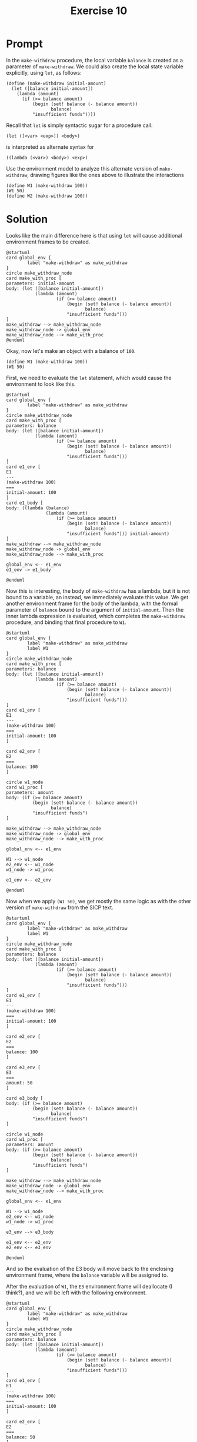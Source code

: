 #+title: Exercise 10
* Prompt
In the ~make-withdraw~ procedure, the local variable ~balance~ is created as a parameter of ~make-withdraw~. We could also create the local state variable explicitly, using ~let~, as follows:
#+begin_src racket :exports code
(define (make-withdraw initial-amount)
  (let ([balance initial-amount])
    (lambda (amount)
      (if (>= balance amount)
          (begin (set! balance (- balance amount))
                 balance)
          "insufficient funds"))))
#+end_src
Recall that ~let~ is simply syntactic sugar for a procedure call:

#+begin_src racket :exports code
(let ([<var> <exp>]) <body>)
#+end_src

is interpreted as alternate syntax for

#+begin_src racket :exports code
((lambda (<var>) <body>) <exp>)
#+end_src

Use the environment model to analyze this alternate version of ~make-withdraw~, drawing figures like the ones above to illustrate the interactions

#+begin_src racket :exports code
(define W1 (make-withdraw 100))
(W1 50)
(define W2 (make-withdraw 100))
#+end_src

* Solution
:PROPERTIES:
:header-args:plantuml: :exports results :results file
:END:

Looks like the main difference here is that using ~let~ will cause additional environment frames to be created.

#+begin_src plantuml :file ./images/3.10-env1.png
@startuml
card global_env {
        label "make-withdraw" as make_withdraw
}
circle make_withdraw_node
card make_with_proc [
parameters: initial-amount
body: (let ([balance initial-amount])
           (lambda (amount)
                   (if (>= balance amount)
                       (begin (set! balance (- balance amount))
                              balance)
                       "insufficient funds")))
]
make_withdraw --> make_withdraw_node
make_withdraw_node -> global_env
make_withdraw_node --> make_with_proc
@enduml
#+end_src

#+RESULTS:
[[file:./images/3.10-env1.png]]

Okay, now let's make an object with a balance of ~100~.

#+begin_src racket :exports code
(define W1 (make-withdraw 100))
(W1 50)
#+end_src

First, we need to evaluate the ~let~ statement, which would cause the environment to look like this.

#+begin_src plantuml :file ./images/3.10-env2.png
@startuml
card global_env {
        label "make-withdraw" as make_withdraw
}
circle make_withdraw_node
card make_with_proc [
parameters: balance
body: (let ([balance initial-amount])
           (lambda (amount)
                   (if (>= balance amount)
                       (begin (set! balance (- balance amount))
                              balance)
                       "insufficient funds")))
]
card e1_env [
E1
---
(make-withdraw 100)
===
initial-amount: 100
]
card e1_body [
body: ((lambda (balance)
               (lambda (amount)
                   (if (>= balance amount)
                       (begin (set! balance (- balance amount))
                              balance)
                       "insufficient funds"))) initial-amount)
]
make_withdraw --> make_withdraw_node
make_withdraw_node -> global_env
make_withdraw_node --> make_with_proc

global_env <-- e1_env
e1_env -> e1_body

@enduml
#+end_src

#+RESULTS:
[[file:./images/3.10-env2.png]]

Now this is interesting, the body of ~make-withdraw~ has a lambda, but it is not bound to a variable, an instead, we immediately evaluate this value. We get another environment frame for the body of the lambda, with the formal parameter of ~balance~ bound to the argument of ~initial-amount~. Then the inner lambda expression is evaluated, which completes the ~make-withdraw~ procedure, and binding that final procedure to ~W1~.

#+begin_src plantuml :file ./images/3.10-env3.png
@startuml
card global_env {
        label "make-withdraw" as make_withdraw
        label W1
}
circle make_withdraw_node
card make_with_proc [
parameters: balance
body: (let ([balance initial-amount])
           (lambda (amount)
                   (if (>= balance amount)
                       (begin (set! balance (- balance amount))
                              balance)
                       "insufficient funds")))
]
card e1_env [
E1
---
(make-withdraw 100)
===
initial-amount: 100
]

card e2_env [
E2
===
balance: 100
]

circle w1_node
card w1_proc [
parameters: amount
body: (if (>= balance amount)
          (begin (set! balance (- balance amount))
                 balance)
          "insufficient funds")
]

make_withdraw --> make_withdraw_node
make_withdraw_node -> global_env
make_withdraw_node --> make_with_proc

global_env <-- e1_env

W1 --> w1_node
e2_env <-- w1_node
w1_node -> w1_proc

e1_env <-- e2_env

@enduml
#+end_src

#+RESULTS:
[[file:./images/3.10-env3.png]]

Now when we apply src_racket{(W1 50)}, we get mostly the same logic as with the other version of ~make-withdraw~ from the SICP text.

#+begin_src plantuml :file ./images/3.10-env4.png
@startuml
card global_env {
        label "make-withdraw" as make_withdraw
        label W1
}
circle make_withdraw_node
card make_with_proc [
parameters: balance
body: (let ([balance initial-amount])
           (lambda (amount)
                   (if (>= balance amount)
                       (begin (set! balance (- balance amount))
                              balance)
                       "insufficient funds")))
]
card e1_env [
E1
---
(make-withdraw 100)
===
initial-amount: 100
]

card e2_env [
E2
===
balance: 100
]

card e3_env [
E3
===
amount: 50
]

card e3_body [
body: (if (>= balance amount)
          (begin (set! balance (- balance amount))
                 balance)
          "insufficient funds")
]

circle w1_node
card w1_proc [
parameters: amount
body: (if (>= balance amount)
          (begin (set! balance (- balance amount))
                 balance)
          "insufficient funds")
]

make_withdraw --> make_withdraw_node
make_withdraw_node -> global_env
make_withdraw_node --> make_with_proc

global_env <-- e1_env

W1 --> w1_node
e2_env <-- w1_node
w1_node -> w1_proc

e3_env --> e3_body

e1_env <-- e2_env
e2_env <-- e3_env

@enduml
#+end_src

#+RESULTS:
[[file:./images/3.10-env4.png]]


And so the evaluation of the E3 body will move back to the enclosing environment frame, where the ~balance~ variable will be assigned to.

After the evaluation of ~W1~, the ~E3~ environment frame will deallocate (I think?), and we will be left with the following environment.

#+begin_src plantuml :file ./images/3.10-env5.png
@startuml
card global_env {
        label "make-withdraw" as make_withdraw
        label W1
}
circle make_withdraw_node
card make_with_proc [
parameters: balance
body: (let ([balance initial-amount])
           (lambda (amount)
                   (if (>= balance amount)
                       (begin (set! balance (- balance amount))
                              balance)
                       "insufficient funds")))
]
card e1_env [
E1
---
(make-withdraw 100)
===
initial-amount: 100
]

card e2_env [
E2
===
balance: 50
]

circle w1_node
card w1_proc [
parameters: amount
body: (if (>= balance amount)
          (begin (set! balance (- balance amount))
                 balance)
          "insufficient funds")
]

make_withdraw --> make_withdraw_node
make_withdraw_node -> global_env
make_withdraw_node --> make_with_proc

global_env <-- e1_env

W1 --> w1_node
e2_env <-- w1_node
w1_node -> w1_proc


e1_env <-- e2_env

@enduml
#+end_src

#+RESULTS:
[[file:./images/3.10-env5.png]]


As for building the next object, ~W2~, we just take the same steps as what we did to instantiate ~W1~.

#+begin_src plantuml :file ./images/3.10-env6.png
@startuml
card global_env {
        label "make-withdraw" as make_withdraw
        label W1
        label W2
}
circle make_withdraw_node
card make_with_proc [
parameters: balance
body: (let ([balance initial-amount])
           (lambda (amount)
                   (if (>= balance amount)
                       (begin (set! balance (- balance amount))
                              balance)
                       "insufficient funds")))
]
card e1_env [
E1
---
(make-withdraw 100)
===
initial-amount: 100
]

card e2_env [
E2
===
balance: 50
]

card e3_env [
E3
===
initial-amount: 100
]

card e4_env [
E4
===
balance: 100
]

circle w1_node
card w1_proc [
parameters: amount
body: (if (>= balance amount)
          (begin (set! balance (- balance amount))
                 balance)
          "insufficient funds")
]

circle w2_node
card w2_proc [
parameters: amount
body: (if (>= balance amount)
          (begin (set! balance (- balance amount))
                 balance)
          "insufficient funds")
]

make_withdraw --> make_withdraw_node
make_withdraw_node -> global_env
make_withdraw_node --> make_with_proc

global_env <-left- e1_env
global_env <-right- e3_env

W1 --> w1_node
e2_env <-- w1_node
w1_node -down-> w1_proc

W2 --> w2_node
e4_env <-- w2_node
w2_node --> w2_proc

e1_env <-- e2_env
e3_env <-- e4_env

@enduml
#+end_src

#+RESULTS:
[[file:./images/3.10-env6.png]]

 
** Let vs no let

Lets dig into how the environment are different between having the ~let~ statement and not having the ~let~ statement in the ~make-withdraw~ procedure.

Firstly, we should talk about if the procedures have the same behaviour. Well, yes, both implementation have a local scope that stores the balance variable, and the accessor procedure is identical.

The difference between the ~let~ and original implementation is that there is an extra environment frame that is created in the ~let~ implementation of the ~make-withdraw~ that is used to create a frame with the mutable ~balance~ variable.
